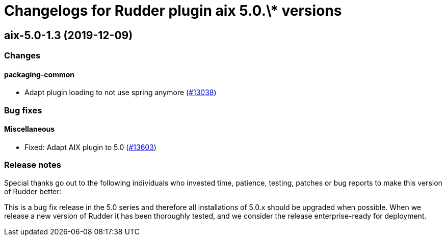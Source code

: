 = Changelogs for Rudder plugin aix 5.0.\* versions

== aix-5.0-1.3 (2019-12-09)

=== Changes

==== packaging-common

* Adapt plugin loading to not use spring anymore
    (https://issues.rudder.io/issues/13038[#13038])

=== Bug fixes

==== Miscellaneous

* Fixed: Adapt AIX plugin to 5.0
    (https://issues.rudder.io/issues/13603[#13603])

=== Release notes

Special thanks go out to the following individuals who invested time, patience, testing, patches or bug reports to make this version of Rudder better:


This is a bug fix release in the 5.0 series and therefore all installations of 5.0.x should be upgraded when possible. When we release a new version of Rudder it has been thoroughly tested, and we consider the release enterprise-ready for deployment.

